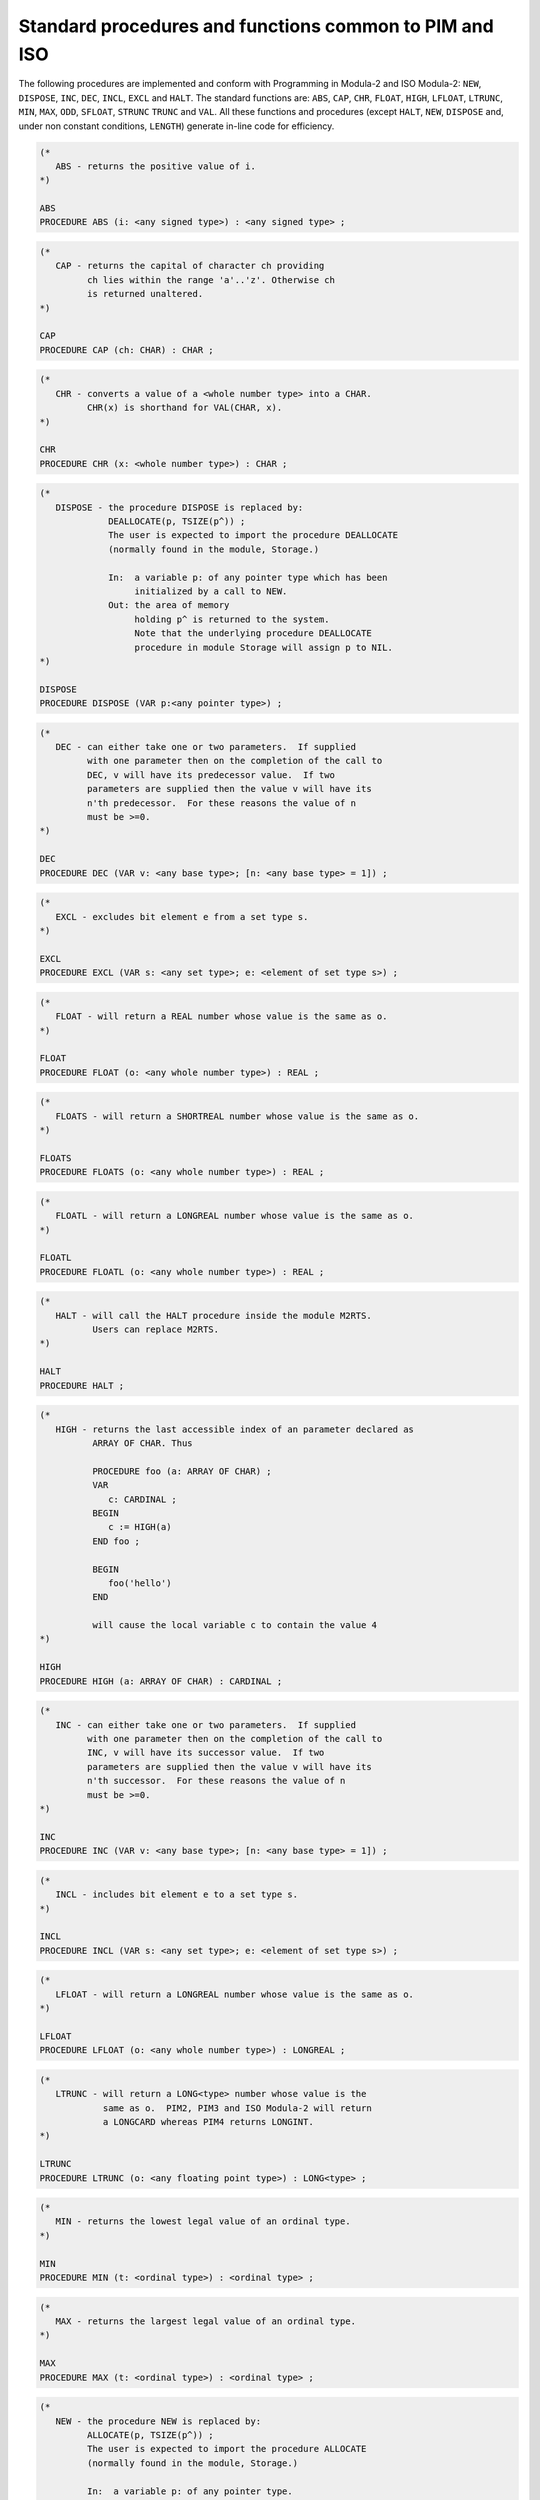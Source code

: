 Standard procedures and functions common to PIM and ISO
^^^^^^^^^^^^^^^^^^^^^^^^^^^^^^^^^^^^^^^^^^^^^^^^^^^^^^^

The following procedures are implemented and conform with Programming
in Modula-2 and ISO Modula-2: ``NEW``, ``DISPOSE``, ``INC``,
``DEC``, ``INCL``, ``EXCL`` and ``HALT``.  The standard
functions are: ``ABS``, ``CAP``, ``CHR``, ``FLOAT``,
``HIGH``, ``LFLOAT``, ``LTRUNC``, ``MIN``, ``MAX``,
``ODD``, ``SFLOAT``, ``STRUNC`` ``TRUNC`` and
``VAL``. All these functions and procedures (except ``HALT``,
``NEW``, ``DISPOSE`` and, under non constant conditions,
``LENGTH``) generate in-line code for efficiency.

.. code-block:: modula2

  (*
     ABS - returns the positive value of i.
  *)

  ABS
  PROCEDURE ABS (i: <any signed type>) : <any signed type> ;

.. code-block:: modula2

  (*
     CAP - returns the capital of character ch providing
           ch lies within the range 'a'..'z'. Otherwise ch
           is returned unaltered.
  *)

  CAP
  PROCEDURE CAP (ch: CHAR) : CHAR ;

.. code-block:: modula2

  (*
     CHR - converts a value of a <whole number type> into a CHAR.
           CHR(x) is shorthand for VAL(CHAR, x).
  *)

  CHR
  PROCEDURE CHR (x: <whole number type>) : CHAR ;

.. code-block:: modula2

  (*
     DISPOSE - the procedure DISPOSE is replaced by:
               DEALLOCATE(p, TSIZE(p^)) ;
               The user is expected to import the procedure DEALLOCATE
               (normally found in the module, Storage.)

               In:  a variable p: of any pointer type which has been
                    initialized by a call to NEW.
               Out: the area of memory
                    holding p^ is returned to the system.
                    Note that the underlying procedure DEALLOCATE
                    procedure in module Storage will assign p to NIL.
  *)

  DISPOSE
  PROCEDURE DISPOSE (VAR p:<any pointer type>) ;

.. code-block:: modula2

  (*
     DEC - can either take one or two parameters.  If supplied
           with one parameter then on the completion of the call to
           DEC, v will have its predecessor value.  If two
           parameters are supplied then the value v will have its
           n'th predecessor.  For these reasons the value of n
           must be >=0.
  *)

  DEC
  PROCEDURE DEC (VAR v: <any base type>; [n: <any base type> = 1]) ;

.. code-block:: modula2

  (*
     EXCL - excludes bit element e from a set type s.
  *)

  EXCL
  PROCEDURE EXCL (VAR s: <any set type>; e: <element of set type s>) ;

.. code-block:: modula2

  (*
     FLOAT - will return a REAL number whose value is the same as o.
  *)

  FLOAT
  PROCEDURE FLOAT (o: <any whole number type>) : REAL ;

.. code-block:: modula2

  (*
     FLOATS - will return a SHORTREAL number whose value is the same as o.
  *)

  FLOATS
  PROCEDURE FLOATS (o: <any whole number type>) : REAL ;

.. code-block:: modula2

  (*
     FLOATL - will return a LONGREAL number whose value is the same as o.
  *)

  FLOATL
  PROCEDURE FLOATL (o: <any whole number type>) : REAL ;

.. code-block:: modula2

  (*
     HALT - will call the HALT procedure inside the module M2RTS.
            Users can replace M2RTS.
  *)

  HALT
  PROCEDURE HALT ;

.. code-block:: modula2

  (*
     HIGH - returns the last accessible index of an parameter declared as
            ARRAY OF CHAR. Thus

            PROCEDURE foo (a: ARRAY OF CHAR) ;
            VAR
               c: CARDINAL ;
            BEGIN
               c := HIGH(a)
            END foo ;

            BEGIN
               foo('hello')
            END

            will cause the local variable c to contain the value 4
  *)

  HIGH
  PROCEDURE HIGH (a: ARRAY OF CHAR) : CARDINAL ;

.. code-block:: modula2

  (*
     INC - can either take one or two parameters.  If supplied
           with one parameter then on the completion of the call to
           INC, v will have its successor value.  If two
           parameters are supplied then the value v will have its
           n'th successor.  For these reasons the value of n
           must be >=0.
  *)

  INC
  PROCEDURE INC (VAR v: <any base type>; [n: <any base type> = 1]) ;

.. code-block:: modula2

  (*
     INCL - includes bit element e to a set type s.
  *)

  INCL
  PROCEDURE INCL (VAR s: <any set type>; e: <element of set type s>) ;

.. code-block:: modula2

  (*
     LFLOAT - will return a LONGREAL number whose value is the same as o.
  *)

  LFLOAT
  PROCEDURE LFLOAT (o: <any whole number type>) : LONGREAL ;

.. code-block:: modula2

  (*
     LTRUNC - will return a LONG<type> number whose value is the
              same as o.  PIM2, PIM3 and ISO Modula-2 will return
              a LONGCARD whereas PIM4 returns LONGINT.
  *)

  LTRUNC
  PROCEDURE LTRUNC (o: <any floating point type>) : LONG<type> ;

.. code-block:: modula2

  (*
     MIN - returns the lowest legal value of an ordinal type.
  *)

  MIN
  PROCEDURE MIN (t: <ordinal type>) : <ordinal type> ;

.. code-block:: modula2

  (*
     MAX - returns the largest legal value of an ordinal type.
  *)

  MAX
  PROCEDURE MAX (t: <ordinal type>) : <ordinal type> ;

.. code-block:: modula2

  (*
     NEW - the procedure NEW is replaced by:
           ALLOCATE(p, TSIZE(p^)) ;
           The user is expected to import the procedure ALLOCATE
           (normally found in the module, Storage.)

           In:  a variable p: of any pointer type.
           Out: variable p is set to some allocated memory
                which is large enough to hold all the contents of p^.
  *)

  NEW
  PROCEDURE NEW (VAR p:<any pointer type>) ;

.. code-block:: modula2

  (*
     ODD - returns TRUE if the value is not divisible by 2.
  *)

  ODD
  PROCEDURE ODD (x: <whole number type>) : BOOLEAN ;

.. code-block:: modula2

  (*
     SFLOAT - will return a SHORTREAL number whose value is the same
              as o.
  *)

  SFLOAT
  PROCEDURE SFLOAT (o: <any whole number type>) : SHORTREAL ;

.. code-block:: modula2

  (*
     STRUNC - will return a SHORT<type> number whose value is the same
              as o.  PIM2, PIM3 and ISO Modula-2 will return a
              SHORTCARD whereas PIM4 returns SHORTINT.
  *)

  STRUNC
  PROCEDURE STRUNC (o: <any floating point type>) : SHORT<type> ;

.. code-block:: modula2

  (*
     TRUNC - will return a <type> number whose value is the same as o.
             PIM2, PIM3 and ISO Modula-2 will return a CARDINAL
             whereas PIM4 returns INTEGER.
  *)

  TRUNC
  PROCEDURE TRUNC (o: <any floating point type>) : <type> ;

.. code-block:: modula2

  (*
     TRUNCS - will return a <type> number whose value is the same
              as o.  PIM2, PIM3 and ISO Modula-2 will return a
              SHORTCARD whereas PIM4 returns SHORTINT.
  *)

  TRUNCS
  PROCEDURE TRUNCS (o: <any floating point type>) : <type> ;

.. code-block:: modula2

  (*
     TRUNCL - will return a <type> number whose value is the same
              as o.  PIM2, PIM3 and ISO Modula-2 will return a
              LONGCARD whereas PIM4 returns LONGINT.
  *)

  TRUNCL
  PROCEDURE TRUNCL (o: <any floating point type>) : <type> ;

.. code-block:: modula2

  (*
     VAL - converts data i of <any simple data type 2> to
           <any simple data type 1> and returns this value.
           No range checking is performed during this conversion.
  *)

  VAL
  PROCEDURE VAL (<any simple data type 1>,
                 i: <any simple data type 2>) : <any simple data type 1> ;


